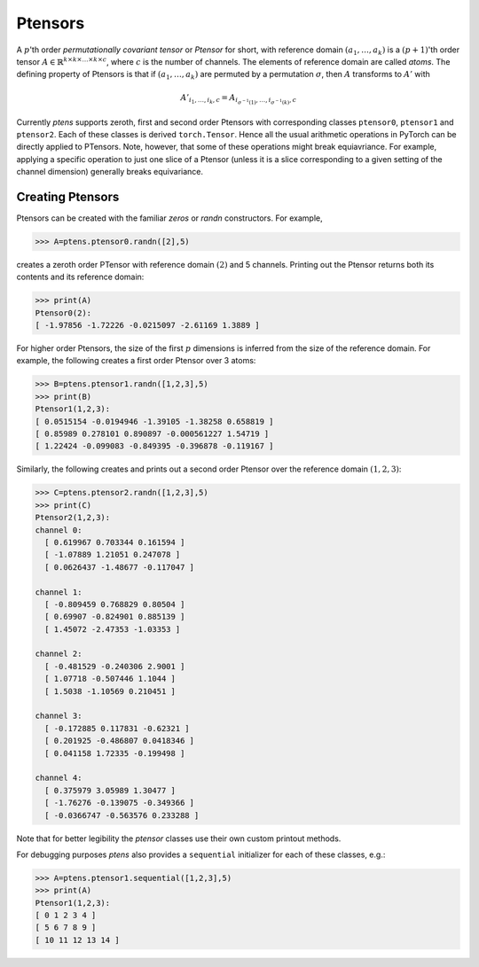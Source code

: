 ********
Ptensors
********

A :math:`p`'th order *permutationally covariant tensor* or *Ptensor* for short, with  
reference domain :math:`(a_1,\ldots,a_k)` is a :math:`(p+1)`'th order tensor 
:math:`A\in\mathbb{R}^{k\times k\times\ldots\times k\times c}`, where :math:`c` is the number 
of channels. The elements of reference domain are called `atoms`. 
The defining property of Ptensors is that if :math:`(a_1,\ldots,a_k)` are permuted 
by a permutation :math:`\sigma`, then :math:`A` transforms to :math:`A'` with 

.. math::
  A'_{i_1,\ldots,i_k,c}=A_{i_{\sigma^{-1}(1)},\ldots,i_{\sigma^{-1}(k)},c}

Currently `ptens` supports zeroth, first and second order Ptensors with corresponding classes 
``ptensor0``, ``ptensor1`` and ``ptensor2``. Each of these classes is derived  
``torch.Tensor``. Hence all the usual arithmetic operations in PyTorch can be directly applied to PTensors. 
Note, however, that some of these operations might break equiavriance. For example, applying 
a specific operation to just one slice of a Ptensor (unless it is a slice corresponding to a 
given setting of the channel dimension) generally breaks equivariance. 

=================
Creating Ptensors
=================
 
Ptensors can be created with the familiar `zeros` or `randn` constructors. 
For example,

.. code-block:: python

 >>> A=ptens.ptensor0.randn([2],5)

creates a zeroth order PTensor with reference domain :math:`(2)` and 5 channels. 
Printing out the Ptensor returns both its contents and its reference domain:

.. code-block:: python

 >>> print(A)
 Ptensor0(2):
 [ -1.97856 -1.72226 -0.0215097 -2.61169 1.3889 ]

For higher order Ptensors, the size of the first :math:`p` dimensions is inferred from the 
size of the reference domain. For example, the following creates a first order Ptensor over 3 atoms:

.. code-block:: python

 >>> B=ptens.ptensor1.randn([1,2,3],5)
 >>> print(B)
 Ptensor1(1,2,3):
 [ 0.0515154 -0.0194946 -1.39105 -1.38258 0.658819 ]
 [ 0.85989 0.278101 0.890897 -0.000561227 1.54719 ]
 [ 1.22424 -0.099083 -0.849395 -0.396878 -0.119167 ]

Similarly, the following creates and prints out a second order Ptensor over the reference domain 
:math:`(1,2,3)`:

.. code-block:: python

 >>> C=ptens.ptensor2.randn([1,2,3],5)
 >>> print(C)
 Ptensor2(1,2,3):
 channel 0:
   [ 0.619967 0.703344 0.161594 ]
   [ -1.07889 1.21051 0.247078 ]
   [ 0.0626437 -1.48677 -0.117047 ]

 channel 1:
   [ -0.809459 0.768829 0.80504 ]
   [ 0.69907 -0.824901 0.885139 ]
   [ 1.45072 -2.47353 -1.03353 ]

 channel 2:
   [ -0.481529 -0.240306 2.9001 ]
   [ 1.07718 -0.507446 1.1044 ]
   [ 1.5038 -1.10569 0.210451 ]

 channel 3:
   [ -0.172885 0.117831 -0.62321 ]
   [ 0.201925 -0.486807 0.0418346 ]
   [ 0.041158 1.72335 -0.199498 ]

 channel 4:
   [ 0.375979 3.05989 1.30477 ]
   [ -1.76276 -0.139075 -0.349366 ]
   [ -0.0366747 -0.563576 0.233288 ]

Note that for better legibility the `ptensor` classes use their own custom printout methods. 

For debugging purposes `ptens` also provides a ``sequential`` initializer for each of these classes, e.g.:

.. code-block:: python

 >>> A=ptens.ptensor1.sequential([1,2,3],5)
 >>> print(A)
 Ptensor1(1,2,3):
 [ 0 1 2 3 4 ]
 [ 5 6 7 8 9 ]
 [ 10 11 12 13 14 ]









 